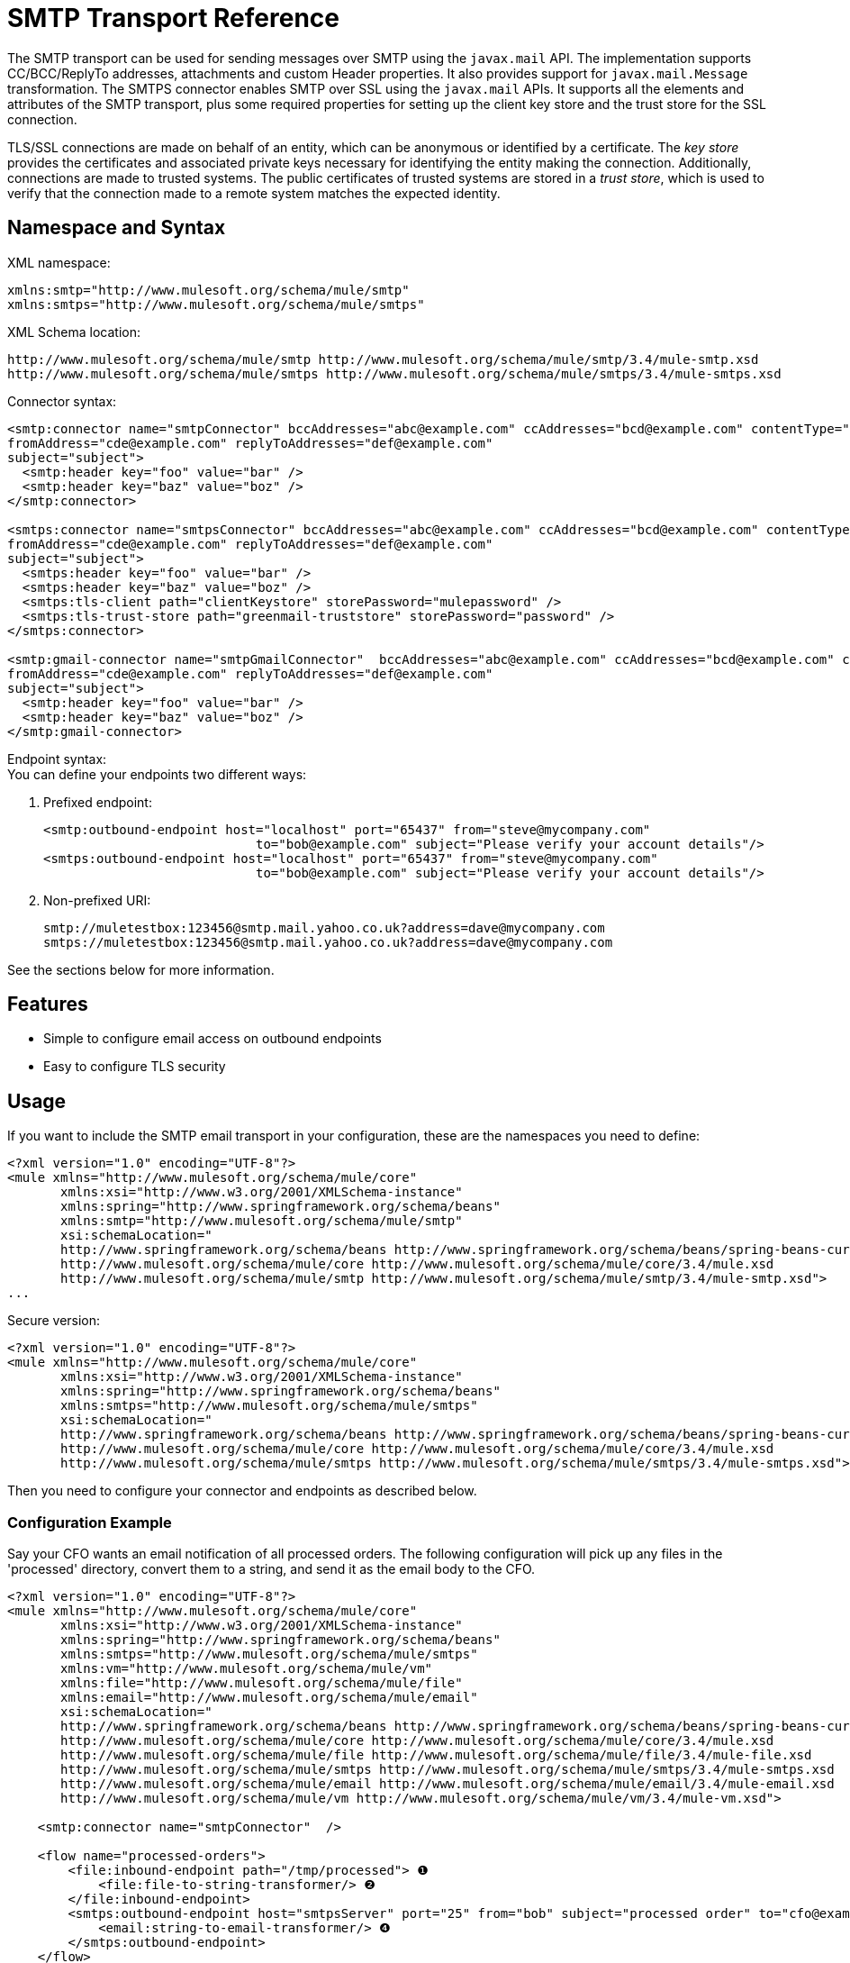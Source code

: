 = SMTP Transport Reference

The SMTP transport can be used for sending messages over SMTP using the `javax.mail` API. The implementation supports CC/BCC/ReplyTo addresses, attachments and custom Header properties. It also provides support for `javax.mail.Message` transformation. The SMTPS connector enables SMTP over SSL using the `javax.mail` APIs. It supports all the elements and attributes of the SMTP transport, plus some required properties for setting up the client key store and the trust store for the SSL connection.

TLS/SSL connections are made on behalf of an entity, which can be anonymous or identified by a certificate. The _key store_ provides the certificates and associated private keys necessary for identifying the entity making the connection. Additionally, connections are made to trusted systems. The public certificates of trusted systems are stored in a _trust store_, which is used to verify that the connection made to a remote system matches the expected identity.

== Namespace and Syntax

XML namespace:

[source, xml, linenums]
----
xmlns:smtp="http://www.mulesoft.org/schema/mule/smtp"
xmlns:smtps="http://www.mulesoft.org/schema/mule/smtps"
----

XML Schema location:

[source]
----
http://www.mulesoft.org/schema/mule/smtp http://www.mulesoft.org/schema/mule/smtp/3.4/mule-smtp.xsd
http://www.mulesoft.org/schema/mule/smtps http://www.mulesoft.org/schema/mule/smtps/3.4/mule-smtps.xsd
----

Connector syntax:

[source, xml, linenums]
----
<smtp:connector name="smtpConnector" bccAddresses="abc@example.com" ccAddresses="bcd@example.com" contentType="foo/bar"
fromAddress="cde@example.com" replyToAddresses="def@example.com"
subject="subject">
  <smtp:header key="foo" value="bar" />
  <smtp:header key="baz" value="boz" />
</smtp:connector>
 
<smtps:connector name="smtpsConnector" bccAddresses="abc@example.com" ccAddresses="bcd@example.com" contentType="foo/bar"
fromAddress="cde@example.com" replyToAddresses="def@example.com"
subject="subject">
  <smtps:header key="foo" value="bar" />
  <smtps:header key="baz" value="boz" />
  <smtps:tls-client path="clientKeystore" storePassword="mulepassword" />
  <smtps:tls-trust-store path="greenmail-truststore" storePassword="password" />
</smtps:connector>
 
<smtp:gmail-connector name="smtpGmailConnector"  bccAddresses="abc@example.com" ccAddresses="bcd@example.com" contentType="foo/bar"
fromAddress="cde@example.com" replyToAddresses="def@example.com"
subject="subject">
  <smtp:header key="foo" value="bar" />
  <smtp:header key="baz" value="boz" />
</smtp:gmail-connector>
----

Endpoint syntax: +
 You can define your endpoints two different ways:

. Prefixed endpoint:
+
[source, xml, linenums]
----
<smtp:outbound-endpoint host="localhost" port="65437" from="steve@mycompany.com"
                            to="bob@example.com" subject="Please verify your account details"/>
<smtps:outbound-endpoint host="localhost" port="65437" from="steve@mycompany.com"
                            to="bob@example.com" subject="Please verify your account details"/>
----

. Non-prefixed URI:
+
[source]
----
smtp://muletestbox:123456@smtp.mail.yahoo.co.uk?address=dave@mycompany.com
smtps://muletestbox:123456@smtp.mail.yahoo.co.uk?address=dave@mycompany.com
----

See the sections below for more information.

== Features

* Simple to configure email access on outbound endpoints
* Easy to configure TLS security

== Usage

If you want to include the SMTP email transport in your configuration, these are the namespaces you need to define:

[source, xml, linenums]
----
<?xml version="1.0" encoding="UTF-8"?>
<mule xmlns="http://www.mulesoft.org/schema/mule/core"
       xmlns:xsi="http://www.w3.org/2001/XMLSchema-instance"
       xmlns:spring="http://www.springframework.org/schema/beans"
       xmlns:smtp="http://www.mulesoft.org/schema/mule/smtp"
       xsi:schemaLocation="
       http://www.springframework.org/schema/beans http://www.springframework.org/schema/beans/spring-beans-current.xsd
       http://www.mulesoft.org/schema/mule/core http://www.mulesoft.org/schema/mule/core/3.4/mule.xsd
       http://www.mulesoft.org/schema/mule/smtp http://www.mulesoft.org/schema/mule/smtp/3.4/mule-smtp.xsd">
...
----

Secure version:

[source, xml, linenums]
----
<?xml version="1.0" encoding="UTF-8"?>
<mule xmlns="http://www.mulesoft.org/schema/mule/core"
       xmlns:xsi="http://www.w3.org/2001/XMLSchema-instance"
       xmlns:spring="http://www.springframework.org/schema/beans"
       xmlns:smtps="http://www.mulesoft.org/schema/mule/smtps"
       xsi:schemaLocation="
       http://www.springframework.org/schema/beans http://www.springframework.org/schema/beans/spring-beans-current.xsd
       http://www.mulesoft.org/schema/mule/core http://www.mulesoft.org/schema/mule/core/3.4/mule.xsd
       http://www.mulesoft.org/schema/mule/smtps http://www.mulesoft.org/schema/mule/smtps/3.4/mule-smtps.xsd">
----

Then you need to configure your connector and endpoints as described below.

=== Configuration Example

Say your CFO wants an email notification of all processed orders. The following configuration will pick up any files in the 'processed' directory, convert them to a string, and send it as the email body to the CFO.

[source, xml, linenums]
----
<?xml version="1.0" encoding="UTF-8"?>
<mule xmlns="http://www.mulesoft.org/schema/mule/core"
       xmlns:xsi="http://www.w3.org/2001/XMLSchema-instance"
       xmlns:spring="http://www.springframework.org/schema/beans"
       xmlns:smtps="http://www.mulesoft.org/schema/mule/smtps"
       xmlns:vm="http://www.mulesoft.org/schema/mule/vm"
       xmlns:file="http://www.mulesoft.org/schema/mule/file"
       xmlns:email="http://www.mulesoft.org/schema/mule/email"
       xsi:schemaLocation="
       http://www.springframework.org/schema/beans http://www.springframework.org/schema/beans/spring-beans-current.xsd
       http://www.mulesoft.org/schema/mule/core http://www.mulesoft.org/schema/mule/core/3.4/mule.xsd
       http://www.mulesoft.org/schema/mule/file http://www.mulesoft.org/schema/mule/file/3.4/mule-file.xsd
       http://www.mulesoft.org/schema/mule/smtps http://www.mulesoft.org/schema/mule/smtps/3.4/mule-smtps.xsd
       http://www.mulesoft.org/schema/mule/email http://www.mulesoft.org/schema/mule/email/3.4/mule-email.xsd
       http://www.mulesoft.org/schema/mule/vm http://www.mulesoft.org/schema/mule/vm/3.4/mule-vm.xsd">
 
    <smtp:connector name="smtpConnector"  />
     
    <flow name="processed-orders">
        <file:inbound-endpoint path="/tmp/processed"> ❶
            <file:file-to-string-transformer/> ❷
        </file:inbound-endpoint>
        <smtps:outbound-endpoint host="smtpsServer" port="25" from="bob" subject="processed order" to="cfo@example.com"> ❸
            <email:string-to-email-transformer/> ❹
        </smtps:outbound-endpoint>
    </flow>
</mule>
----

This configuration defines a inbound file endpoint which looks in the '/tmp/processed' directory (❶) and converts any files found to a string (❷). An outbound smtp server is defined on ❸. A string-to-email-transformer (❹) will convert the string to email format before the email is sent. The string-to-email-transformer will set the current string payload of the message as the email body.

Secure version:

[source, xml, linenums]
----
<?xml version="1.0" encoding="UTF-8"?>
<mule xmlns="http://www.mulesoft.org/schema/mule/core"
       xmlns:xsi="http://www.w3.org/2001/XMLSchema-instance"
       xmlns:spring="http://www.springframework.org/schema/beans"
       xmlns:smtps="http://www.mulesoft.org/schema/mule/smtps"
       xmlns:vm="http://www.mulesoft.org/schema/mule/vm"
       xmlns:file="http://www.mulesoft.org/schema/mule/file"
       xmlns:email="http://www.mulesoft.org/schema/mule/email"
       xsi:schemaLocation="
       http://www.springframework.org/schema/beans http://www.springframework.org/schema/beans/spring-beans-current.xsd
       http://www.mulesoft.org/schema/mule/core http://www.mulesoft.org/schema/mule/core/3.4/mule.xsd
       http://www.mulesoft.org/schema/mule/file http://www.mulesoft.org/schema/mule/file/3.4/mule-file.xsd
       http://www.mulesoft.org/schema/mule/smtps http://www.mulesoft.org/schema/mule/smtps/3.4/mule-smtps.xsd
       http://www.mulesoft.org/schema/mule/email http://www.mulesoft.org/schema/mule/email/3.4/mule-email.xsd
       http://www.mulesoft.org/schema/mule/vm http://www.mulesoft.org/schema/mule/vm/3.4/mule-vm.xsd">
 
    <smtps:connector name="smtpsConnector"> ❶
        <smtps:tls-client path="clientKeystore" storePassword="mulepassword" />
        <smtps:tls-trust-store path="greenmail-truststore" storePassword="password" />
    </smtps:connector>
     
    <flow name="processed-orders">
        <file:inbound-endpoint path="/tmp/processed"> ❷
            <file:file-to-string-transformer/> ❸
        </file:inbound-endpoint>
        <smtps:outbound-endpoint host="smtpsServer" port="25" from="bob" subject="processed order" to="cfo@example.com"> ❹
            <email:string-to-email-transformer/> ❺
        </smtps:outbound-endpoint>
    </flow>
</mule>
----

The smtps connector has a TLS client and server keystore information as defined on ❶. An inbound file endpoint looks in the '/tmp/processed' directory (❷) and converts any files found to a string (❸). An outbound smtp server is defined on ❹. A string-to-email-transformer (❺) will convert the string to email format before the email is sent. The string-to-email-transformer will set the current string payload of the message as the email body.

== Configuration Reference

=== Connectors

The SMTP connector supports all the link:/docs/display/35X/Configuring+a+Transport#ConfiguringaTransport-commonConfig[common connector attributes and properties] and the following optional elements and attributes:

[width="100%",cols=",",options="header"]
|===
|Attribute |Description |Default |Required
|bccAddresses |Comma separated list of addresses for blind copies. |  |False
|ccAddresses |Comma separated list of addresses for copies. |  |False
|contentType |Mime type for the outgoing message. |  |False
|fromAddress |The from address for the outgoing message. |  |False
|replyToAddresses |The reply-to address for the outgoing message. |  |False
|subject |The default subject for the outgoing message if none is set in the message. |  |False
|===

[width="100%",cols=",",options="header"]
|===
|Element |Description
|header |Additional header name and value, added to the message.
|===

For the secure version, the following elements are also required:

[width="100%",cols=",",options="header"]
|===
|Element |Description
|tls-client a|
Configures the client key store with the following attributes:

* path: The location (which will be resolved relative to the current classpath and file system, if possible) of the keystore that contains public certificates and private keys for identification
* storePassword: The password used to protect the keystore
* class: The type of keystore used (a Java class name)

|tls-trust-store a|
Configures the trust store. The attributes are:

* path: The location (which will be resolved relative to the current classpath and file system, if possible) of the trust store that contains public certificates of trusted servers
* storePassword: The password used to protect the trust store
|===

For example:

[source, xml, linenums]
----
<?xml version="1.0" encoding="UTF-8"?>
<mule xmlns="http://www.mulesoft.org/schema/mule/core"
       xmlns:xsi="http://www.w3.org/2001/XMLSchema-instance"
       xmlns:spring="http://www.springframework.org/schema/beans"
       xmlns:smtp="http://www.mulesoft.org/schema/mule/smtp"
       xsi:schemaLocation="
       http://www.springframework.org/schema/beans http://www.springframework.org/schema/beans/spring-beans-current.xsd
       http://www.mulesoft.org/schema/mule/core http://www.mulesoft.org/schema/mule/core/current/mule.xsd
       http://www.mulesoft.org/schema/mule/smtp http://www.mulesoft.org/schema/mule/smtp/current/mule-smtp.xsd">
...
<smtp:connector name="smtpConnector" bccAddresses="abc@example.com" ccAddresses="bcd@example.com" contentType="foo/bar"
fromAddress="cde@example.com" replyToAddresses="def@example.com"
subject="subject">
  <smtp:header key="foo" value="bar" />
  <smtp:header key="baz" value="boz" />
</smtp:connector>
----

Secure version:

[source, xml, linenums]
----
<?xml version="1.0" encoding="UTF-8"?>

<mule xmlns:smtps="http://www.mulesoft.org/schema/mule/smtps" xmlns:vm="http://www.mulesoft.org/schema/mule/vm" xmlns:jms="http://www.mulesoft.org/schema/mule/jms" xmlns="http://www.mulesoft.org/schema/mule/core" xmlns:doc="http://www.mulesoft.org/schema/mule/documentation" xmlns:spring="http://www.springframework.org/schema/beans" version="CE-3.3.0" xmlns:xsi="http://www.w3.org/2001/XMLSchema-instance" xsi:schemaLocation="
http://www.mulesoft.org/schema/mule/vm http://www.mulesoft.org/schema/mule/vm/current/mule-vm.xsd
http://www.mulesoft.org/schema/mule/smtps http://www.mulesoft.org/schema/mule/smtps/current/mule-smtps.xsd
http://www.springframework.org/schema/beans http://www.springframework.org/schema/beans/spring-beans-current.xsd
http://www.mulesoft.org/schema/mule/core http://www.mulesoft.org/schema/mule/core/current/mule.xsd
http://www.mulesoft.org/schema/mule/jms http://www.mulesoft.org/schema/mule/jms/current/mule-jms.xsd ">
    <smtps:connector name="SMTP" validateConnections="true">
        <smtps:tls-client path="clientKeystore" storePassword="mulepassword"/>
        <smtps:tls-trust-store path="greenmail-truststore" storePassword="password"/>
    </smtps:connector>

    <flow name="relay">
        <vm:inbound-endpoint exchange-pattern="one-way" path="send"/>
        <smtps:outbound-endpoint host="localhost" port="65439" to="bob@example.com" responseTimeout="10000" connector-ref="SMTP"/>
    </flow>
</mule>
----

The gmail-connector connector supports all of the above.

For example:

[source, xml, linenums]
----
<?xml version="1.0" encoding="UTF-8"?>
<mule xmlns="http://www.mulesoft.org/schema/mule/core"
       xmlns:xsi="http://www.w3.org/2001/XMLSchema-instance"
       xmlns:spring="http://www.springframework.org/schema/beans"
       xmlns:smtp="http://www.mulesoft.org/schema/mule/smtp"
       xsi:schemaLocation="
       http://www.springframework.org/schema/beans http://www.springframework.org/schema/beans/spring-beans-current.xsd
       http://www.mulesoft.org/schema/mule/core http://www.mulesoft.org/schema/mule/core/current/mule.xsd
       http://www.mulesoft.org/schema/mule/smtp http://www.mulesoft.org/schema/mule/smtp/current/mule-smtp.xsd">
...
<smtp:gmail-connector name="smtpGmailConnector"  bccAddresses="abc@example.com" ccAddresses="bcd@example.com" contentType="foo/bar"
fromAddress="cde@example.com" replyToAddresses="def@example.com"
subject="subject">
  <smtp:header key="foo" value="bar" />
  <smtp:header key="baz" value="boz" />
</smtp:gmail-connector>
----

=== Endpoints

SMTP endpoints describe details about the SMTP server and the recipients of messages sent from the SMTP endpoint. You link:/docs/display/35X/Configuring+Endpoints[configure the endpoints] just as you would with any other transport, with the following additional attributes:

[width="100%",cols=",",options="header"]
|===
|Attribute |Description
|user |The user name of the mailbox owner
|password |The password of the user
|host |The IP address of the SMTP server, such as www.mulesoft.com, localhost, or 127.0.0.1
|port |The port number of the SMTP server
|to |The destination for the email
|from |The address of the sender of the email
|subject |The email subject
|cc |A comma-separated list of email addresses to copy on this email
|bcc |A comma-separated list of email addresses to blind-copy on this email
|replyTo |The address used by default if someone replies to the email
|===

For example:

[source, xml, linenums]
----
<outbound>
  <pass-through-router>
    <smtp:outbound-endpoint host="localhost" port="65437" from="steve@mycompany.com"      
                            to="bob@example.com" subject="Please verify your account details"/>
  </pass-through-router>
</outbound>
----

Secure version:

[source, xml, linenums]
----
<outbound>
  <pass-through-router>
    <smtps:outbound-endpoint host="localhost" port="65437" from="steve@mycompany.com"      
                            to="bob@example.com" subject="Please verify your account details"/>
  </pass-through-router>
</outbound>
----

You can also define the endpoints using a URI syntax:

[source, xml, linenums]
----
<outbound-endpoint address="smtp://muletestbox:123456@smtp.mail.yahoo.co.uk?address=dave@mycompany.com"/>
<outbound-endpoint address="smtps://muletestbox:123456@smtp.mail.yahoo.co.uk?address=dave@mycompany.com"/>
----

This will send mail using `smtp.mail.yahoo.co.uk` (using the default SMTP port) to the address `dave@mycompany.com`. The SMTP request is authenticated using the username `muletestbox` and the password `123456`.

For more information about transformers, see the link:/docs/display/35X/Email+Transport+Reference#EmailTransportReference-Transformers[Transformers] section in the Email Transport Reference.

For more information about filters, see the link:/docs/display/35X/Email+Transport+Reference#EmailTransportReference-Filters[Filters] section in the Email Transport Reference.

== Exchange Patterns / Features of the Transport

See the link:/docs/display/35X/Transports+Reference#TransportsReference-TransportMatrix[transport matrix].

== Schema Reference

You can view the full schema for the SMTP email transport http://www.mulesoft.org/docs/site/current3/schemadocs/namespaces/http_www_mulesoft_org_schema_mule_smtp/namespace-overview.html[here]. The secure version is http://www.mulesoft.org/docs/site/current3/schemadocs/namespaces/http_www_mulesoft_org_schema_mule_smtps/namespace-overview.html[here].

== Maven Module

The email transports are implemented by the mule-transport-email module. You can find the source for the email transport under transports/email.

If you are using Maven to build your application, use the following dependency snippet to include the email transport in your project:

[source, xml, linenums]
----
<dependency>
  <groupId>org.mule.transports</groupId>
  <artifactId>mule-transport-email</artifactId>
</dependency>
----

== Limitations

For more information about the limitations, see the link:/docs/display/35X/Email+Transport+Reference#EmailTransportReference-Limitations[Limitations] section in the Email Transport Reference.

So far, all configuration has been static, in that you define all the information in the configuration of the endpoint. However, you can set the connector properties to control the settings of the outgoing message. These properties will override the endpoint properties. If you always want to set the email address dynamically, you can leave out the `to` attribute (or the `address` parameter if you're using URIs} on the SMTP endpoint.
